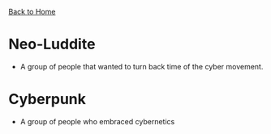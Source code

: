 [[file:index.org][Back to Home]]
* Neo-Luddite
  - A group of people that wanted to turn back time of the cyber movement.

* Cyberpunk
  - A group of people who embraced cybernetics
